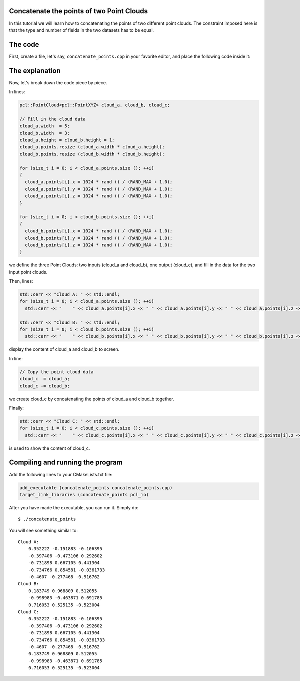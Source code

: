 .. _concatenate_points:

Concatenate the points of two Point Clouds
------------------------------------------

In this tutorial we will learn how to concatenating the points of two different
point clouds. The constraint imposed here is that the type and number of fields
in the two datasets has to be equal.

The code
--------

First, create a file, let's say, ``concatenate_points.cpp`` in your favorite
editor, and place the following code inside it:

.. code-block:: cpp
   :linenos:

   #include <iostream>
   #include "pcl/io/pcd_io.h"
   #include "pcl/point_types.h"
   
   int
     main (int argc, char** argv)
   {
     pcl::PointCloud<pcl::PointXYZ> cloud_a, cloud_b, cloud_c;
   
     // Fill in the cloud data
     cloud_a.width  = 5;
     cloud_b.width  = 3;
     cloud_a.height = cloud_b.height = 1;
     cloud_a.points.resize (cloud_a.width * cloud_a.height);
     cloud_b.points.resize (cloud_b.width * cloud_b.height);
   
     for (size_t i = 0; i < cloud_a.points.size (); ++i)
     {
       cloud_a.points[i].x = 1024 * rand () / (RAND_MAX + 1.0);
       cloud_a.points[i].y = 1024 * rand () / (RAND_MAX + 1.0);
       cloud_a.points[i].z = 1024 * rand () / (RAND_MAX + 1.0);
     }
   
     for (size_t i = 0; i < cloud_b.points.size (); ++i)
     {
       cloud_b.points[i].x = 1024 * rand () / (RAND_MAX + 1.0);
       cloud_b.points[i].y = 1024 * rand () / (RAND_MAX + 1.0);
       cloud_b.points[i].z = 1024 * rand () / (RAND_MAX + 1.0);
     }
   
     std::cerr << "Cloud A: " << std::endl;
     for (size_t i = 0; i < cloud_a.points.size (); ++i)
       std::cerr << "    " << cloud_a.points[i].x << " " << cloud_a.points[i].y << " " << cloud_a.points[i].z << std::endl;
   
     std::cerr << "Cloud B: " << std::endl;
     for (size_t i = 0; i < cloud_b.points.size (); ++i)
       std::cerr << "    " << cloud_b.points[i].x << " " << cloud_b.points[i].y << " " << cloud_b.points[i].z << std::endl;
   
     // Copy the point cloud data
     cloud_c  = cloud_a;
     cloud_c += cloud_b;
   
     std::cerr << "Cloud C: " << std::endl;
     for (size_t i = 0; i < cloud_c.points.size (); ++i)
       std::cerr << "    " << cloud_c.points[i].x << " " << cloud_c.points[i].y << " " << cloud_c.points[i].z << " " << std::endl;
   
     return (0);
   }

The explanation
---------------

Now, let's break down the code piece by piece.

In lines:

.. code-block:: cpp

   pcl::PointCloud<pcl::PointXYZ> cloud_a, cloud_b, cloud_c;
  
   // Fill in the cloud data
   cloud_a.width  = 5;
   cloud_b.width  = 3;
   cloud_a.height = cloud_b.height = 1;
   cloud_a.points.resize (cloud_a.width * cloud_a.height);
   cloud_b.points.resize (cloud_b.width * cloud_b.height);
  
   for (size_t i = 0; i < cloud_a.points.size (); ++i)
   {
     cloud_a.points[i].x = 1024 * rand () / (RAND_MAX + 1.0);
     cloud_a.points[i].y = 1024 * rand () / (RAND_MAX + 1.0);
     cloud_a.points[i].z = 1024 * rand () / (RAND_MAX + 1.0);
   }
  
   for (size_t i = 0; i < cloud_b.points.size (); ++i)
   {
     cloud_b.points[i].x = 1024 * rand () / (RAND_MAX + 1.0);
     cloud_b.points[i].y = 1024 * rand () / (RAND_MAX + 1.0);
     cloud_b.points[i].z = 1024 * rand () / (RAND_MAX + 1.0);
   }

we define the three Point Clouds: two inputs (cloud_a and cloud_b), one output
(cloud_c), and fill in the data for the two input point clouds.

Then, lines:

.. code-block:: cpp

   std::cerr << "Cloud A: " << std::endl;
   for (size_t i = 0; i < cloud_a.points.size (); ++i)
     std::cerr << "    " << cloud_a.points[i].x << " " << cloud_a.points[i].y << " " << cloud_a.points[i].z << std::endl;
  
   std::cerr << "Cloud B: " << std::endl;
   for (size_t i = 0; i < cloud_b.points.size (); ++i)
     std::cerr << "    " << cloud_b.points[i].x << " " << cloud_b.points[i].y << " " << cloud_b.points[i].z << std::endl;

display the content of cloud_a and cloud_b to screen.

In line:

.. code-block:: cpp

   // Copy the point cloud data
   cloud_c  = cloud_a;
   cloud_c += cloud_b;

we create cloud_c by concatenating the points of cloud_a and cloud_b together.

Finally:

.. code-block:: cpp

   std::cerr << "Cloud C: " << std::endl;
   for (size_t i = 0; i < cloud_c.points.size (); ++i)
     std::cerr << "    " << cloud_c.points[i].x << " " << cloud_c.points[i].y << " " << cloud_c.points[i].z << " " << std::endl;

is used to show the content of cloud_c.

Compiling and running the program
---------------------------------

Add the following lines to your CMakeLists.txt file:

.. code-block:: cmake

   add_executable (concatenate_points concatenate_points.cpp)
   target_link_libraries (concatenate_points pcl_io)

After you have made the executable, you can run it. Simply do::

  $ ./concatenate_points

You will see something similar to::

  Cloud A: 
      0.352222 -0.151883 -0.106395
      -0.397406 -0.473106 0.292602
      -0.731898 0.667105 0.441304
      -0.734766 0.854581 -0.0361733
      -0.4607 -0.277468 -0.916762
  Cloud B: 
      0.183749 0.968809 0.512055
      -0.998983 -0.463871 0.691785
      0.716053 0.525135 -0.523004
  Cloud C: 
      0.352222 -0.151883 -0.106395 
      -0.397406 -0.473106 0.292602 
      -0.731898 0.667105 0.441304 
      -0.734766 0.854581 -0.0361733 
      -0.4607 -0.277468 -0.916762 
      0.183749 0.968809 0.512055 
      -0.998983 -0.463871 0.691785 
      0.716053 0.525135 -0.523004 

